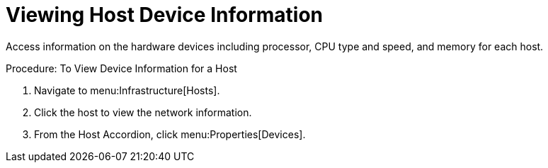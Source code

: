 = Viewing Host Device Information

Access information on the hardware devices including processor, CPU type and speed, and memory for each host. 

.Procedure: To View Device Information for a Host
. Navigate to menu:Infrastructure[Hosts]. 
. Click the host to view the network information. 
. From the Host Accordion, click menu:Properties[Devices]. 